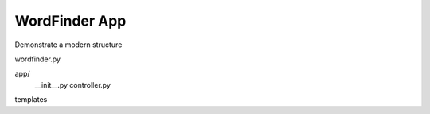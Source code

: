 WordFinder App
==============

Demonstrate a modern structure

wordfinder.py

app/
  __init__.py
  controller.py

templates
